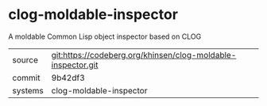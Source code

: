 * clog-moldable-inspector

A moldable Common Lisp object inspector based on CLOG

|---------+--------------------------------------------------------------|
| source  | git:https://codeberg.org/khinsen/clog-moldable-inspector.git |
| commit  | 9b42df3
| systems | clog-moldable-inspector                                      |
|---------+--------------------------------------------------------------|
